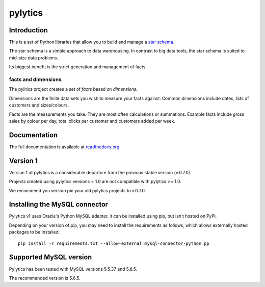 pylytics
========

Introduction
************
This is a set of Python libraries that allow you to build and manage a `star schema <http://en.wikipedia.org/wiki/Star_schema>`_.

The star schema is a simple approach to data warehousing. In contrast to big data tools, the star schema is suited to mid-size data problems.

Its biggest benefit is the strict generation and management of facts.


facts and dimensions
--------------------
The pylitics project creates a set of *facts* based on *dimensions*.

Dimensions are the finite data sets you wish to measure your facts against. Common dimensions include dates, lists of customers and sizes/colours.

Facts are the measurements you take.  They are most often calculations or summations. Example facts include gross sales by colour per day, total clicks per customer and customers added per week.


Documentation
*************
The full documentation is available at `readthedocs.org <https://pylytics.readthedocs.org/en/latest/index.html>`_


Version 1
*********

Version 1 of pylytics is a considerable departure from the previous stable version (v.0.7.0).

Projects created using pylytics versions < 1.0 are not compatible with pylytics >= 1.0.

We recommend you version pin your old pylytics projects to v.0.7.0.


Installing the MySQL connector
******************************

Pylytics v1 uses Oracle's Python MySQL adapter. It can be installed using pip, but isn't hosted on PyPi.

Depending on your version of pip, you may need to install the requirements as follows, which allows externally hosted packages to be installed::

    pip install -r requirements.txt --allow-external mysql-connector-python pp


Supported MySQL version
***********************

Pylytics has been tested with MySQL versions 5.5.37 and 5.6.5.

The recommended version is 5.6.5.
